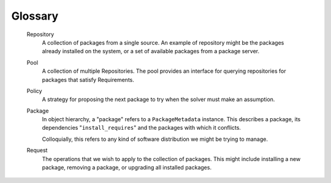 Glossary
========

  Repository
      A collection of packages from a single source. An example of repository
      might be the packages already installed on the system, or a set of
      available packages from a package server.

  Pool
      A collection of multiple Repositories. The pool provides an interface
      for querying repositories for packages that satisfy Requirements.

  Policy
      A strategy for proposing the next package to try when the solver must
      make an assumption.

  Package
      In object hierarchy, a "package" refers to a ``PackageMetadata``
      instance. This describes a package, its dependencies
      "``install_requires``" and the packages with which it conflicts.

      Colloquially, this refers to any kind of software distribution we might
      be trying to manage.

  Request
      The operations that we wish to apply to the collection of packages. This
      might include installing a new package, removing a package, or upgrading
      all installed packages.

